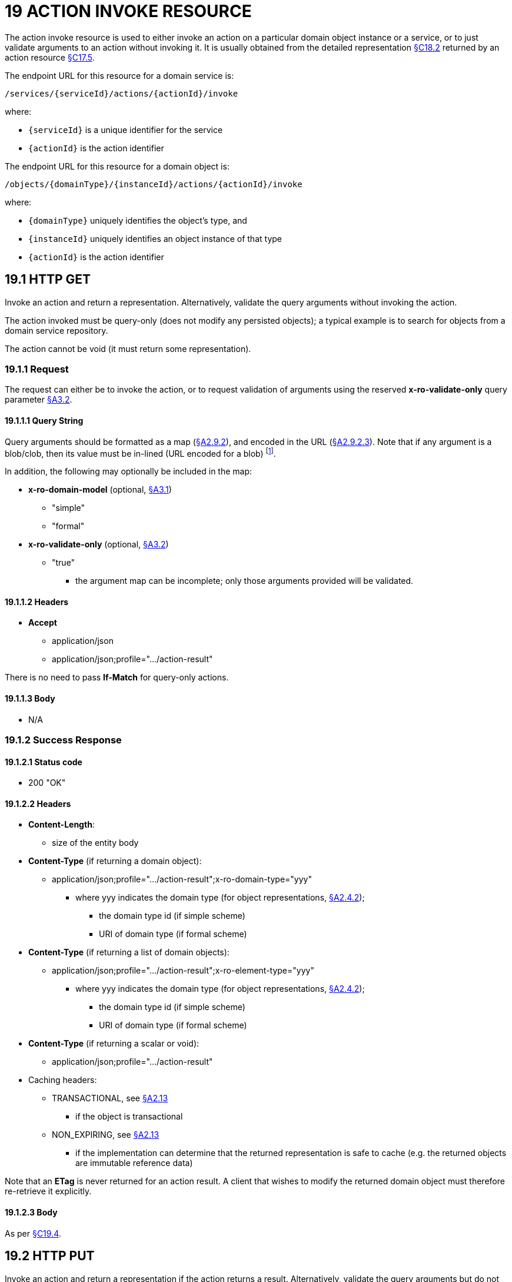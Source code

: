 = 19 ACTION INVOKE RESOURCE

The action invoke resource is used to either invoke an action on a particular domain object instance or a service, or to just validate arguments to an action without invoking it.
It is usually obtained from the detailed representation xref:section-c/chapter-18.adoc#_18_2_representation[§C18.2] returned by an action resource xref:section-c/chapter-17.adoc#_17_5_representation[§C17.5].

The endpoint URL for this resource for a domain service is:

    /services/{serviceId}/actions/{actionId}/invoke

where:

* `\{serviceId}` is a unique identifier for the service
* `\{actionId}` is the action identifier

The endpoint URL for this resource for a domain object is:

    /objects/{domainType}/{instanceId}/actions/{actionId}/invoke

where:

* `\{domainType}` uniquely identifies the object's type, and
* `\{instanceId}` uniquely identifies an object instance of that type
* `\{actionId}` is the action identifier

[#_19_1_http_get]
== 19.1 HTTP GET

Invoke an action and return a representation.
Alternatively, validate the query arguments without invoking the action.

The action invoked must be query-only (does not modify any persisted objects); a typical example is to search for objects from a domain service repository.

The action cannot be void (it must return some representation).

=== 19.1.1 Request

The request can either be to invoke the action, or to request validation of arguments using the reserved *x-ro-validate-only* query parameter xref:section-a/chapter-03.adoc#_3_2_validation_x_ro_validate_only[§A3.2].

==== 19.1.1.1 Query String

Query arguments should be formatted as a map (xref:section-a/chapter-02.adoc#_2-9-resource-argument-representation[§A2.9.2]), and encoded in the URL (xref:section-a/chapter-02.adoc#_2-9-2-3-argument-maps-actions-properties[§A2.9.2.3]).
Note that if any argument is a blob/clob, then its value must be in-lined (URL encoded for a blob)
footnote:[It seems highly unlikely that a query-only action would have a blob/clob argument, but it is theoretically allowable.
One hi-tech use case could be to search images of Customers' faces against an image obtained from a webcam.
However, if the encoded size of the blob/clob exceeds the query string limit, then the action must be marked as idempotent in order that the argument be passed in the request body of a PUT.].

In addition, the following may optionally be included in the map:

* *x-ro-domain-model* (optional, xref:section-a/chapter-03.adoc#_3_1_domain_metadata_x_ro_domain_model[§A3.1])
** "simple"
** "formal"

* *x-ro-validate-only* (optional, xref:section-a/chapter-03.adoc#_3_2_validation_x_ro_validate_only[§A3.2])
** "true"
*** the argument map can be incomplete; only those arguments provided will be validated.

==== 19.1.1.2 Headers

* *Accept*
** application/json
** application/json;profile=".../action-result"

There is no need to pass *If-Match* for query-only actions.

==== 19.1.1.3 Body

* N/A

[#_19_1_2_success_response]
=== 19.1.2 Success Response

==== 19.1.2.1 Status code

* 200 "OK"

==== 19.1.2.2 Headers

* *Content-Length*:

** size of the entity body

* *Content-Type* (if returning a domain object):

** application/json;profile=".../action-result";x-ro-domain-type="yyy"
*** where yyy indicates the domain type (for object representations, xref:section-a/chapter-02.adoc#_2-4-2-domain-type-x-ro-domain-type-parameter-and-element-type-x-ro-element-type-parameter[§A2.4.2]);
**** the domain type id (if simple scheme)
**** URI of domain type (if formal scheme)

* *Content-Type* (if returning a list of domain objects):

** application/json;profile=".../action-result";x-ro-element-type="yyy"
*** where yyy indicates the domain type (for object representations, xref:section-a/chapter-02.adoc#_2-4-2-domain-type-x-ro-domain-type-parameter-and-element-type-x-ro-element-type-parameter[§A2.4.2]);
**** the domain type id (if simple scheme)
**** URI of domain type (if formal scheme)

* *Content-Type* (if returning a scalar or void):

** application/json;profile=".../action-result"

* Caching headers:

** TRANSACTIONAL, see xref:section-a/chapter-02.adoc#_2-13-caching-cache-control-and-other-headers[§A2.13]
*** if the object is transactional

** NON_EXPIRING, see xref:section-a/chapter-02.adoc#_2-13-caching-cache-control-and-other-headers[§A2.13]
*** if the implementation can determine that the returned representation is safe to cache (e.g. the returned objects are immutable reference data)

Note that an *ETag* is never returned for an action result.
A client that wishes to modify the returned domain object must therefore re-retrieve it explicitly.

==== 19.1.2.3 Body

As per xref:section-c/chapter-19.adoc#_19_4_representation[§C19.4].

[#_19_2_http_put]
== 19.2 HTTP PUT

Invoke an action and return a representation if the action returns a result.
Alternatively, validate the query arguments but do not invoke the action.

The action invoked must be idempotent (though may have side-effects).
An example might be `Order#submit()`, which (depending on how the application logic is written) might have the same post-conditions irrespective of whether the order has already been submitted or not.

=== 19.2.1 Request

==== 19.2.1.1 Query String

* none

==== 19.2.1.2 Headers

* *Accept*
** application/json
** application/json;profile=".../action-result"

* *If-Match*
** timestamp digest
*** obtained from *ETag* header of representation

==== 19.2.1.3 Body

Arguments should be formatted as a map (xref:section-a/chapter-02.adoc#_2-9-resource-argument-representation[§A2.9.2]), and sent as the body (xref:section-a/chapter-02.adoc#_2-9-2-3-argument-maps-actions-properties[§A2.9.2.3]).
Note that if any argument is a blob/clob, then its value must be in-lined (URL encoded for a blob).

In addition:

* *x-ro-domain-model* (optional, xref:section-a/chapter-03.adoc#_3_1_domain_metadata_x_ro_domain_model[§A3.1])
** "simple"
** "formal"

* *x-ro-validate-only* (optional, xref:section-a/chapter-03.adoc#_3_2_validation_x_ro_validate_only[§A3.2])
** "true"
*** only validate the request, do not invoke the action

=== 19.2.2 Success Response

As per xref:section-c/chapter-19.adoc#_19_1_2_success_response[§C19.1.2].

[#_19_3_http_post]
== 19.3 HTTP POST

Invoke an action, and return a representation if the action returns a result.
Alternatively, validate the query arguments but do not invoke the action.
The action invoked can have side effects and need not be idempotent.

=== 19.3.1 Request

==== 19.3.1.1 Query String

* none

==== 19.3.1.2 Headers

* *Accept*

** application/json

** application/json;profile=".../action-result"

* *If-Match*

** timestamp digest
*** obtained from *ETag* header of representation

==== 19.3.1.3 Body

Arguments should be formatted as a map (xref:section-a/chapter-02.adoc#_2-9-resource-argument-representation[§A2.9.2]), and sent as the body (xref:section-a/chapter-02.adoc#_2_9_2_5obtaining_argument_choices[§A2.9.2.5]).
Note that if any argument is a blob/clob, then its value must be in-lined (URL encoded for a blob).

In addition:

* *x-ro-domain-model* (optional, xref:section-a/chapter-03.adoc#_3_1_domain_metadata_x_ro_domain_model[§A3.1])
** "simple"
** "formal"

* *x-ro-validate-only* (optional, xref:section-a/chapter-03.adoc#_3_2_validation_x_ro_validate_only[§A3.2])
** "true"
*** only validate the request, do not invoke the action

=== 19.3.2 Success Response

==== 19.3.2.1 Status code

Successfully invoking an action with possible side effects can return either a 200 or a 201.

* 200 "OK"

** the action was successfully executed.

* 201 "Created"

** only permitted when the action returns a domain object (that is "resultType" json-property is "object")

** indicates that this object was newly created.

==== 19.3.2.2 Headers

* *Location* (if returning 201):
** URL of the newly-created action

* *Content-Length*:
** size of the entity body

* *Content-Type* (if returning a domain object):
** application/json;profile=".../action-result";x-ro-domain-type="yyy"
*** where yyy indicates the domain type (for object representations, xref:section-a/chapter-02.adoc#_2-4-2-domain-type-x-ro-domain-type-parameter-and-element-type-x-ro-element-type-parameter[§A2.4.2];
**** the domain type id (if simple scheme)
**** URI of domain type (if formal scheme)

* *Content-Type* (if returning a list of domain objects):
** application/json;profile=".../action-result";x-ro-element-type="yyy"
*** where yyy indicates the domain type (of the objects referenced in the list, xref:section-a/chapter-02.adoc#_2-4-2-domain-type-x-ro-domain-type-parameter-and-element-type-x-ro-element-type-parameter[§A2.4.2];
**** the domain type id (if simple scheme)
**** URI of domain type (if formal scheme)

* *Content-Type* (if returning a scalar or void):

** application/json;profile=".../action-result"

* Caching headers:

** TRANSACTIONAL, see xref:section-a/chapter-02.adoc#_2-13-caching-cache-control-and-other-headers[§A2.13]
*** if the object is transactional

** NON_EXPIRING, see xref:section-a/chapter-02.adoc#_2-13-caching-cache-control-and-other-headers[§A2.13]
*** if the implementation can determine that the returned representation is safe to cache (e.g. the returned objects are immutable reference data)

Note that an *ETag* is never returned for an action result.
A client that wishes to modify the returned domain object must therefore follow the self link on the in-lined object to retrieve that object directly as an object representation (which will then have an Etag).

==== 19.3.2.3 Body

As per xref:section-c/chapter-19.adoc#_19_4_representation[§C19.4]. If a 201 is returned, the "*resultType*" json-property must be "object".

[#_19_4_representation]
== 19.4 Representation

If the "*x-ro-validate-only*" query parameter was passed in and the validation succeeded, then no representation will be returned.
Instead:

* if the validation succeeded, then a 204 (success, no content) is returned
* If the validation failed then a representation will be returned, with a status code 400 (bad request).

See xref:section-c/chapter-13.adoc[§C13] for further details.

Otherwise (ie, if the invocation was not validate-only), then all action invocations will return an actionresult representation.
This representation provides details of the action invocation, and (for non-void actions) also in-lines the representation of the result of the invocation.

For example:

[source,javascript]
----
{
  "links": [ {
      "rel": "self",
      "href": "http://~/services/TaskRepository/actions/countUrgentTasksFor/invoke",
      "type": "application/json;profile=\".../action-result\"",
      "arguments": {
        "employee": {
          "href": "http://~/objects/EMP/090123"
        }
      }
    }, ...
  ],
  "resultType": ...
  "value": ...,
  "extensions": { ... }
}
----

where:

[cols="2a,6a",options="header"]
|===

|JSON-Property
|Description

|links
|list of links to other resources.

|links[rel=self]
|(optional) link to the action invocation resource that generated the representation (applies only to query-only actions)
|resultType
|either "object", "list", "scalar" or "void" result (optional) the action result itself. +
Not present if void action.

|extensions
|additional metadata about the representation.
|===

The "*self*" link can be used as a bookmark so that the action can easily be resubmitted.
However, the link is only included in the representation if the action is query-only.
This is to prevent accidental bookmarking of links that if followed would result in side-effects.

The "*resulttype*" indicates whether there is an in-lined representation (for an action returning a domain object, a list, a scalar) or none (if void).

Finally, the "*result*" holds the representation of the returned domain object, list, or scalar.
This is discussed in sections below.

=== 19.4.1 Action returning a Domain Object

If the action invocation returns a domain object, then the actionresult representation will in-line the domain object's representation (xref:section-c/chapter-14.adoc#_14_1_http_get[§C14.1]):


.ACTION RESULT FOR OBJECT
image::Slide17.PNG[width="500px",link="{imagesdir}/Slide17.PNG"]

For example, the following might be the result of invoking an action representing ``Customer``'s `favoriteProduct()` action:

[source,javascript]
----
{
  "links": [ {
      "rel": "self",
      "href": "http://~/objects/CUS/123/actions/favoriteProduct/invoke",
      "type": "application/json;profile=\".../action-result\"",
      "arguments": {},
      "method": "GET"
  } ],
  "resultType": "object", "
  result": {
    "links": [ {
        "rel": "self",
        "href": "http://~/objects/PRD/2468",
        "type": "application/json;profile=\".../object\"",
        "method": "GET"
      }, ...
    ],
    "members": { ... },
    "extensions": { ... } ...
  },
  "extensions": { ... }
}
----

Note that this representation has two "self" links:

* `links[rel=self]`
** is the link to the action invocation.

* `result.links[rel=self]`
** is the link to the returned domain object.

If the action returned null, then the "*result*" json-property will still be present, but set to the JSON value null:

[source,javascript]
----
{
  ...
  "resultType": "object",
  "result": null,
  ...
}
----


=== 19.4.2 Action Returning a List

If the action invocation returns a list, then the actionresult representation will in-line a list representation (xref:section-b/chapter-11.adoc[§B11]):

.ACTION RESULT FOR LIST
image::Slide6.PNG[width="600px",link="{imagesdir}/Slide6.PNG"]

For example, the following might be the result of invoking an action resource xref:section-c/chapter-17.adoc#_17_5_representation[§C17.5] representing ``CustomerRepository``'s `findBlacklistedCustomers()` action:

[source,javascript]
----
{
  "links": [ {
      "rel": "self",
      "href": "http://~/services/CustomerRepository/actions/findBlackListedCustomers/invoke",
      "type": "application/json;profile=\".../action-result\"",
      "arguments": {},
      "method": "GET"
  } ],
  "resultType": "list",
  "result": {
    "links": [ {
        "rel": ".../element-type",
        "href": "http://~/domain-types/CUS,
        "type": "application/json;profile=\".../domain-type\"",
        "method": "GET"
    } ],
    "value": [ {
        "ref": ".../element",
        "href": "http://~/objects/CUS/123",
        "type": "application/json;profile=\".../object\"",
        "method": "GET"
      }, {
        "ref": ".../element",
        "href": "http://~/objects/CUS/456",
        "type": "application/json;profile=\".../object\"",
        "method": "GET"
      }, ...
    ],
    "extensions": { ... }
  },
  "extensions": { ... }
}
----

Actions that return no links typically are expected to return an empty list:

[source,javascript]
----
{
  ...
  "resultType": "list",
  "result": {
    ...
    "value": [ ]
    ...
  },
  ...
}
----


Although not recommended, it is also legal for actions to return a null list.
In this case the "*result*" json-property will still be present, but will be set to the JSON value null:

[source,javascript]
----
{
  ...
  "resultType": "list",
  "result": null
  ...
}
----


=== 19.4.3 Action returning a Scalar Value

If the action invocation returns a scalar, then the actionresult representation will in-line a scalar representation (xref:section-b/chapter-12.adoc[§B12]):

.ACTION RESULT FOR SCALAR
image::Slide7.PNG[width="400px",link="{imagesdir}/Slide7.PNG"]

For example, the ``TaskRepository``'s `countUrgentTasksFor(Employee)` action might generate the following representation:

[source,javascript]
----
{
  "links": [ {
      "rel": "self",
      "href": "http://~/services/TaskRepository/actions/countUrgentTasksFor/invoke",
      "type": "application/json;profile=\".../action-result\"",
      "arguments": {
        "employee": {
          "href": "http://~/objects/EMP/090123"
         }
      },
      "method": "GET"
  } ],
  "resultType": "scalar",
  "result": {
    "links": [ {
        "rel": ".../returntype",
        "href": "http://~/domain-types/int,
        "type": "application/json;profile=\".../domain-type\"",
        "method": "GET"
    } ],
    "value": 25,
    "extensions": { ... }
  },
  "extensions": { ... }
}
----

As for actions returning lists and domain objects, if the scalar return type is non-primitive and a null is returned, then the "result" json-property will be set to the JSON null value:

[source,javascript]
----
{
  ...
  "resultType": "scalar",
  "result": null ...
}
----


[#_19_4_4_action_returning_a_void]
=== 19.4.4 Action returning a Void

If the action invocation does not have a return type (known as a ‘void’ method in some programming languages), then the simple actionresult representation (with no in-lined representation) will be returned.

.ACTION RESULT FOR VOID
image::Slide18.PNG[width="300px",link="{imagesdir}/Slide18.PNG"]

For example, the ``Customer``'s `toggleBlacklistStatus()` action might generate the following representation:

[source,javascript]
----
{
  "links": [ {
      "rel": "self",
      "href": "http://~/objects/CUS/123/actions/toggleBlacklistStatus/invoke",
      "type": "application/json;profile=\".../action-result\"",
      "arguments": {},
      "method": "GET"
    }, ...
  ],
  "resultType": "void",
  "extensions": { ... }
}
----

Note that there is no "*result*" json-property.
